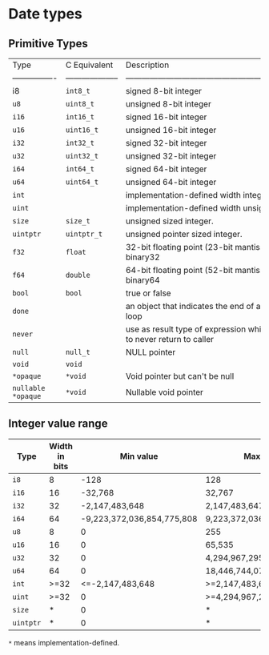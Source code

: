 * Date types

** Primitive Types

| Type             | C Equivalent         | Description                                                                     |
| ---------------- | -------------------- | ------------------------------------------------------------------------------- |
| i8               | =int8_t=               | signed 8-bit integer                                                            |
| =u8=               | =uint8_t=              | unsigned 8-bit integer                                                          |
| =i16=              | =int16_t=              | signed 16-bit integer                                                           |
| =u16=              | =uint16_t=             | unsigned 16-bit integer                                                         |
| =i32=              | =int32_t=              | signed 32-bit integer                                                           |
| =u32=              | =uint32_t=             | unsigned 32-bit integer                                                         |
| =i64=              | =int64_t=              | signed 64-bit integer                                                           |
| =u64=              | =uint64_t=             | unsigned 64-bit integer                                                         |
| =int=              |                      | implementation-defined width integer.                                           |
| =uint=             |                      | implementation-defined width unsigned integer.                                  |
| =size=             | =size_t=               | unsigned sized integer.                                                         |
| =uintptr=          | =uintptr_t=            | unsigned pointer sized integer.                                                 |
| =f32=              | =float=                | 32-bit floating point (23-bit mantissa) IEEE-754-2008 binary32                  |
| =f64=              | =double=               | 64-bit floating point (52-bit mantissa) IEEE-754-2008 binary64                  |
| =bool=             | =bool=                 | true or false                                                                   |
| =done=             |                      | an object that indicates the end of a for-each iterator loop                    |
| =never=            |                      | use as result type of expression which are guaranteed to never return to caller |
| =null=             | =null_t=               | NULL pointer                                                                    |
| =void=             | =void=                 |                                                                                 |
| =*opaque=          | =*void=                | Void pointer but can't be null                                                  |
| =nullable *opaque= | =*void=                | Nullable void pointer                                                           |


** Integer value range

| Type    | Width in bits |                  Min value | Max value                  |
|---------+---------------+----------------------------+----------------------------|
| =i8=      |             8 |                       -128 | 128                        |
| =i16=     |            16 |                    -32,768 | 32,767                     |
| =i32=     |            32 |             -2,147,483,648 | 2,147,483,647              |
| =i64=     |            64 | -9,223,372,036,854,775,808 | 9,223,372,036,854,775,807  |
| =u8=      |             8 |                          0 | 255                        |
| =u16=     |            16 |                          0 | 65,535                     |
| =u32=     |            32 |                          0 | 4,294,967,295              |
| =u64=     |            64 |                          0 | 18,446,744,073,709,551,615 |
| =int=     |          >=32 |           <=-2,147,483,648 | >=2,147,483,647            |
| =uint=    |          >=32 |                          0 | >=4,294,967,295            |
| =size=    |             * |                          0 | *                          |
| =uintptr= |             * |                          0 | *                          |

=*= means implementation-defined.
